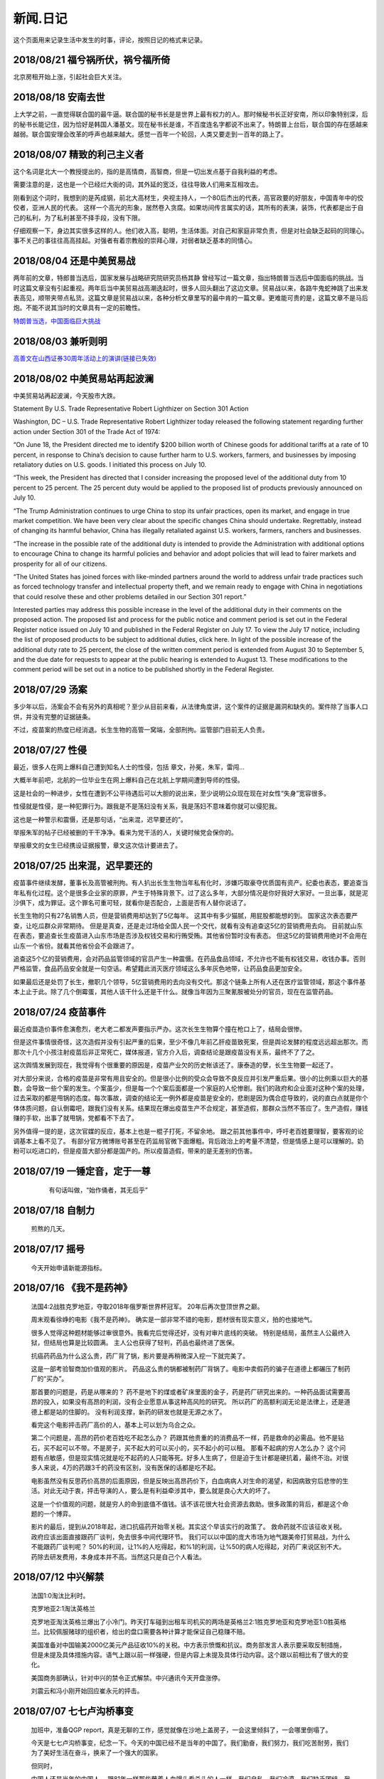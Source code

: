新闻.日记
=============

这个页面用来记录生活中发生的时事，评论，按照日记的格式来记录。



2018/08/21 **福兮祸所伏，祸兮福所倚**
------------------------------------------

北京房租开始上涨，引起社会巨大关注。

2018/08/18 **安南去世**
--------------------------

上大学之前，一直觉得联合国的最牛逼。联合国的秘书长是是世界上最有权力的人。那时候秘书长正好安南，所以印象特别深，后的秘书长能记住，因为恰好是韩国人潘基文。现在秘书长是谁，不百度连名字都说不出来了。特朗普上台后，联合国的存在感越来越弱。联合国安理会改革的呼声也越来越大。感觉一百年一个轮回，人类又要走到一百年的路上了。

2018/08/07 **精致的利己主义者**
-------------------------------

这个名词是北大一个教授提出的，指的是高情商，高智商，但是一切出发点基于自我利益的考虑。

需要注意的是，这也是一个已经烂大街的词，其外延的宽泛，往往导致人们用来互相攻击。

刚看到这个词时，我想到的是芮成钢，前北大高材生，央视主持人，一个80后杰出的代表，高官政要的好朋友，中国青年中的佼佼者，亚洲人民的代表。 这样一个高光的形象，居然卷入贪腐。如果坊间传言属实的话，其所有的表演，装饰，代表都是出于自己的私利，为了私利甚至不择手段，没有下限。

仔细观察一下，身边其实很多这样的人。他们收入高，聪明，生活体面。对自己和家庭非常负责，但是对社会缺乏起码的同理心。事不关己的事往往高高挂起。对强者有着宗教般的崇拜心理，对弱者缺乏基本的同情心。

2018/08/04 **还是中美贸易战**
-----------------------------------

两年前的文章，特郎普当选后，国家发展与战略研究院研究员杨其静 曾经写过一篇文章，指出特朗普当选后中国面临的挑战。当时这篇文章没有引起重视。两年后当中美贸易战高潮迭起时，很多人回头翻出了这边文章。贸易战以来，各路牛鬼蛇神跳了出来发表高见，顺带夹带点私货。这篇文章是贸易战以来，各种分析文章里写的最中肯的一篇文章。更难能可贵的是，这篇文章不是马后炮。不能不说其当时的文章具有一定的前瞻性。

`特朗普当选，中国面临巨大挑战 <https://mp.weixin.qq.com/s/OIMjbEqqERai4nm5APqeTw>`_

2018/08/03 **兼听则明**
-----------------------------------

`高善文在山西证券30周年活动上的演讲(链接已失效) <https://xueqiu.com/2549454474/111366318>`_


2018/08/02 **中美贸易站再起波澜**
----------------------------------

中美贸易站再起波澜，今天股市大跌。

Statement By U.S. Trade Representative Robert Lighthizer on Section 301 Action

Washington, DC – U.S. Trade Representative Robert Lighthizer today released the following statement regarding further action under Section 301 of the Trade Act of 1974:

“On June 18, the President directed me to identify $200 billion worth of Chinese goods for additional tariffs at a rate of 10 percent, in response to China’s decision to cause further harm to U.S. workers, farmers, and businesses by imposing retaliatory duties on U.S. goods. I initiated this process on July 10.

“This week, the President has directed that I consider increasing the proposed level of the additional duty from 10 percent to 25 percent. The 25 percent duty would be applied to the proposed list of products previously announced on July 10.

“The Trump Administration continues to urge China to stop its unfair practices, open its market, and engage in true market competition. We have been very clear about the specific changes China should undertake. Regrettably, instead of changing its harmful behavior, China has illegally retaliated against U.S. workers, farmers, ranchers and businesses.

“The increase in the possible rate of the additional duty is intended to provide the Administration with additional options to encourage China to change its harmful policies and behavior and adopt policies that will lead to fairer markets and prosperity for all of our citizens.

“The United States has joined forces with like-minded partners around the world to address unfair trade practices such as forced technology transfer and intellectual property theft, and we remain ready to engage with China in negotiations that could resolve these and other problems detailed in our Section 301 report.”

Interested parties may address this possible increase in the level of the additional duty in their comments on the proposed action. The proposed list and process for the public notice and comment period is set out in the Federal Register notice issued on July 10 and published in the Federal Register on July 17. To view the July 17 notice, including the list of proposed products to be subject to additional duties, click here. In light of the possible increase of the additional duty rate to 25 percent, the close of the written comment period is extended from August 30 to September 5, and the due date for requests to appear at the public hearing is extended to August 13. These modifications to the comment period will be set out in a notice to be published shortly in the Federal Register.

2018/07/29 **汤案**
-----------------------

多少年以后，汤案会不会有另外的真相呢？至少从目前来看，从法律角度讲，这个案件的证据是漏洞和缺失的。案件除了当事人口供，并没有完整的证据链条。

不过，疫苗案的热度已经消退。长生生物的高管一窝端，全部刑拘。监管部门目前无人负责。

2018/07/27 **性侵**
-------------------

最近，很多人在网上爆料自己遭到知名人士的性侵，包括 章文，孙冕，朱军，雷闯...

大概半年前吧，北航的一位毕业生在网上爆料自己在北航上学期间遭到导师的性侵。

这是社会的一种进步，女性在遭到不公平待遇后可以大胆的说出来，至少说明公众现在现在对女性“失身”宽容很多。

性侵就是性侵，是一种犯罪行为。跟我是不是荡妇没有关系，我是荡妇不意味着你就可以侵犯我。

这也是一种警示和震慑，还是那句话，“出来混，迟早要还的”。

举报朱军的帖子已经被删的干干净净。看来为党干活的人，关键时候党会保你的。

举报章文的女生已经携设证据报警，章文这次估计要进去了。

2018/07/25 **出来混，迟早要还的**
------------------------------------

.. image:: ../_static/2018_07_25guang_tian_hua_ri.png

疫苗事件继续发酵，董事长及高管被刑拘。有人扒出长生生物当年私有化时，涉嫌巧取豪夺优质国有资产。纪委也表态，要追查当年私有化过程。这个是很多企业家的原罪，产生于特殊背景下。过了这么多年，大部分情况是你好我好大家好。一旦出事，就是泥沙俱下，成为罪证。这个罪名可重可轻，就看你是否配合，上面是否有人替你说话了。

长生生物的只有27名销售人员，但是营销费用却达到了5亿每年。 这其中有多少猫腻，用屁股都能想的到。 
国家这次表态要严查，让吃瓜群众非常期待。 但是是真查，还是走过场给全国人民一个交代，就看有没有追查这5亿的营销费用去向。 目前就山东在表态，要追查长生疫苗进入山东市场是否涉及权钱交易和行贿受贿。其他省份暂时没有表态。 但这5亿的营销费用绝对不会用在山东一个省份。就看其他省份会不会跟进了。

追查这5个亿的营销费用，会对药品监管领域的官员产生一种震慑。在药品食品领域，不允许也不能有权钱交易，收钱办事。否则严格监管，食品药品安全就是一句空话。希望籍此消灭医疗领域这么多年灰色地带，让药品食品更加安全。

如果最后还是处罚了长生，撤职几个领导，5亿营销费用的去向没有交代。那这个链条上所有人还在医疗监管领域，那这个事件基本上止于此。除了几个倒霉蛋，其他人该干什么还是干什么。就像当年因为三聚氰胺被处分的官员，现在在监管药品。



.. _yimiaoshijian:

2018/07/24 **疫苗事件**
---------------------------

最近疫苗造价事件愈演愈烈，老大老二都发声要指示严办。这次长生生物算个撞在枪口上了，结局会很惨。

但是这件事情很奇怪，这次造假并没有引起严重的后果，至少不像几年前乙肝疫苗致死案，但是舆论发酵的程度远远超出那次。而那次十几个小孩注射疫苗后非正常死亡，媒体报道，官方介入后，调查结论是跟疫苗没有关系，最终不了了之。

这次舆情发展到现在，我觉得有个很重要的原因是，疫苗产业欠的历史帐该还了。康泰造的孽，长生生物要一起还了。

对大部分来说，合格的疫苗是非常有用且安全的。但是很小比例的受众会导致不良反应并引发严重后果。很小的比例乘以巨大的基数，会导致一些个案的发生。个案虽少，但是每一个个案后面都是一个家庭的人伦惨剧。我们的政府和企业面对这种个案的处理，过去采取的都是甩锅的态度。每次事故，调查的结论无一例外都是疫苗是安全的，悲剧是因为偶合症导致的，说的直白点就是你个体体质问题，自认倒霉吧，跟我们没有关系。结果现在爆出疫苗生产不合规定，甚至造假，那群众当然不答应了。生产造假，赚钱赚的手软，出事了就甩锅，党都看不下去了。

另外值得一提的是，这次官媒的反应，基本上也是一棍子打死，不留余地。 跟之前其他事件中，呼吁老百姓要理智，要客观的论调基本上看不见了。
有部分官方微博账号甚至在药监局官微下面爆粗。背后政治上的考量不清楚，但是情感上是可以理解的。奶粉可以吃进口的，但是疫苗大部分都是国产的。所以疫苗造假，带来的是无差别的伤害。


2018/07/19 **一锤定音，定于一尊**
-----------------------------------

	有句话叫做，“始作俑者，其无后乎”

    .. image:: ../_static/2018_07_19_yituidingyin.png


2018/07/18  **自制力**
------------------------
    
    煎熬的几天。


2018/07/17 **摇号**
-------------------

    今天开始申请新能源指标。


2018/07/16 **《我不是药神》**
------------------------------

	法国4:2战胜克罗地亚，夺取2018年俄罗斯世界杯冠军。 20年后再次登顶世界之巅。

	周末观看徐峥的电影《我不是药神》。 确实是一部非常不错的电影，题材很有现实意义，拍的也接地气。 

	很多人觉得这种题材能够过审很意外。我看完后觉得还好，没有对审片底线的突破。 特别是结局，虽然主人公最终入狱，但结局也算是比较圆满。 主人公也获得了轻判，药品也最终进了医保。 

	抗癌药药品为什么这么贵，药厂背了锅，影片要是再稍微深入挖一下就完美了。

	这是一部考验智商加价值观的影片。 药品这么贵的锅都被制药厂背锅了。电影中卖假药的骗子在道德上都碾压了制药厂的“买办”。

	那首要的问题是，药是从哪来的？ 药不是地下的煤或者矿床里面的金子，药是药厂研究出来的。一种药品面试需要高昂的投入，如果没有高昂的利润，没有企业愿意从事这种高风险的研究。 所以药厂的高额利润无论是法律上，还是道德上都是站的住脚的。 没有利润支撑，新药的研发也就是无源之水了。

	看完这个电影抨击药厂高价的人，基本上可以划为乌合之众。

	第二个问题是，高昂的药价老百姓吃不起怎么办？ 药跟其他贵重的的消费品不一样，药是救命的必需品。他不是钻石，买不起可以不带。不是房子，买不起大的可以买小的，买不起小的可以租。 那看不起病的穷人怎么办？ 这个问题有点敏感，但是现实情况就是吃不起药的人只能等死。好多人生病了，但是迫于生计都是硬抗着，最终不治。对很多人来说，4万的药跟3千的药没有区别，没有医保的话都是吃不起。

	电影虽然没有反思药价高昂的后面原因，但是反映出高昂药价下，白血病病人对生命的渴望，和因病致穷后悲惨的生活。对此无动于衷，抨击导演的人，要么是有利益牵涉其中，要么就是良心大大的坏了。

	这是一个价值观的问题，就是穷人的命到底值不值钱。该不该花很大社会资源去救助。很多政策的背后，都是这个命题的一个博弈。

	影片的最后，提到从2018年起，进口抗癌药开始零关税。其实这个早该实行的政策了。 救命药就不应该征收关税。 政府应该出面直接跟药厂谈判，免去很多中间代理环节。 我们可以以中国的庞大市场为地气跟美帝打贸易战，为什么不能跟药厂谈判呢？ 50%的利润，让1%的人吃得起，和%1的利润，让%50的病人吃得起，对药厂来说区别不大。 药除去研发费用，本身成本并不高。当然这只是自己个人看法。



2018/07/12 **中兴解禁**
-----------------------
	
	法国1:0淘汰比利时。

	克罗地亚2:1淘汰英格兰

	克罗地亚淘汰英格兰爆出了小冷门。昨天打车碰到出租车司机买的两场是英格兰2:1胜克罗地亚和克罗地亚1:0胜英格兰。比较佩服赌球的组织者，给出的盘口需要各种计算才能保证自己稳赚不赔。

	美国准备对中国输美2000亿美元产品征收10%的关税。中方表示愤慨和抗议。商务部发言人表示要采取反制措施，但是未提及具体措施内容。语气上跟以前一样强硬，但是内容上未提及具体行动内容。这个跟以前相比有了很大的变化。

	美国商务部确认，针对中兴的禁令正式解禁。中兴通讯今天开盘涨停。

	刘震云和冯小刚开始回应崔永元的抨击。


2018/07/07 **七七卢沟桥事变**
-----------------------------

	加班中，准备QGP report，真是无聊的工作，感觉就像在沙地上盖房子，一会这里倾斜了，一会哪里倒塌了。

	今天是七七卢沟桥事变，纪念一下。今天的中国已经不是当年的中国了。我们勤奋，我们努力，我们吃苦耐劳，我们为了美好生活在奋斗，换来了一个强大的国家。

	但同时，

	中国人还是当年的中国人。 跟81年一样那些蘸着人血馒头看杀头的人一样，我们自私，我们冷漠，我们缺乏团结。我们各扫门前雪，只要不涉及自己利益，我们可以占据道德制高点肆意指责他人。一旦涉及自己的利益，我们又会肆意践踏道德的底线。

2017/07/06 **关税生效**
-----------------------

	中美双方贸易战正式开始，双方针对对方的关税措施自北京时间中午十二点开始生效。

	股市再创新低，盘中跌破2700点。 持仓浮盈已经消耗殆尽，开始进入亏损。 投资中还是不知道止盈止损的时机，或许也不应该知道。 操作策略还是持仓继续观望，要忍受一定程度的亏损。

	比利时2:1淘汰巴西，其实不算冷门。我不是真球迷，我感觉今年比利时会夺冠。


2018/07/03 **纳吉布被捕**
-------------------------

	比利时3：2逆转淘汰日本。双方实力确实有差距，但是日本人也是吓比利时人一身冷汗。

	巴西2：0淘汰墨西哥，进入8强。

	印尼总理纳吉布刚下台就被逮捕，在办公室搜出大量现金及礼物。

2018/07/02 **西班牙出局**
-------------------------

	俄罗斯世界杯，东道主俄罗斯点球大战淘汰西班牙。目前的传统强国还剩巴西，法国和英格兰。


2018/07/01 **阿根廷出局**
-------------------------

	法国4:3淘汰阿根廷，晋级8强。法国队19岁新星姆巴佩，两进球，一次造点，吸引了世界的目光。梅西再次折戟世界杯。

	葡萄牙1:2不敌乌拉圭，姆巴佩队友卡瓦独中两元。C罗和梅西双子星提前告别世界杯。

	`31岁的梅西就站在那里，看着姆巴佩像一匹脱缰的野马，眼里满是自己19岁的样子。梅西的世界杯结束了，同时也告诉我们，没有人能永远保持年轻。如果有谁能够的话\...`
	
	`只有党，建党97年来，风雨兼程，历经坎坷沧桑，穿越雪与火的历史烟云，饱受风雨洗礼，方成今日辉煌。`

	-- 来自雪球

2018/06/29 **再次发生袭击学生事件**
-----------------------------------

	RUSSIA世界杯日本0:1不敌波兰队，在跟塞维利亚同积4分，相同的胜负关系，相同净胜球，相同进球数的前提下，因为黄牌数少而晋级16强。

	上海发生袭击小学生事件，一男子持刀刺伤三名小孩，一名家长，其中两小孩送医不治。 当了家长后每次看到这种新闻都特别难受。 两个鲜活的生命，两个家庭的心头肉

	我想说，对社会不满，为什么不去帮帮中纪委反贪呢。

2018/06/28 **卫冕冠军出局**
---------------------------

	韩国2:0淘汰卫冕冠军德国队。

	韩国人可以吹一辈子牛逼，我们曾经淘汰过卫冕冠军。

	德国人打假球的嫌疑很大。

2018/06/26 **阿根廷奇迹般小组出线**
-----------------------------------

	阿根廷奇迹般出线。梅西终于进球。

	媒体就是这样，当你不进球时，各种质疑谩骂就会出来。当你打入关键进球，又把你捧上天了。
	
	这背后的逻辑是，捧你的你人和黑你的人不是一拨人。你表现差时，黑你的人跳了出来。你表现棒时，捧你的跳了出来。然后两拨人互相撕逼。

2018/06/25 **运气**
-------------------

	找工作这件事情得看一点运气，特别是应聘大企业，机缘很重要。 这次招聘，5个名额已经给出4个offer，在招最后一个人的时候，发现来面试的人一个比一个优秀，都要强与前面给出offer的几个。但是没办法，只能在里面选一个人，淘汰其他的人。

2018/06/24 **中美贸易摩擦**
---------------------------

* 中美贸易摩擦

	早上看到一个中美智库的交流资料，双方交换了一下对目前中美貌似摩擦的一些看法，其中有一些很有意思的观点记录如下。

	`中美都是当前贸易体制的受益者`，对此中美双方都是认同的。

	中方： `如果美国放开对中国高科技出口的限制，贸易逆差会减少很多`，对此美方专家不认同。他认为美国不可能放松对中国高科技的管制。这个是美国共和民主两党唯一达成一致，没有异议的一件事情。

	美方： `中国对美国贸易的依赖程度，大于美国对中国的依赖程度`。依据是中国出口到美国的商品，多于美国出口到中国的商品。中方反驳，美国所有的贸易伙伴里面，对中国依赖程度最高。 意思是，虽然我们买的东西没有你们买的多，但是在你所有贸易伙伴里面，我们买的是最多的。

	中方， `美元是世界货币，美国在限制出口的情况下大力输出美元，没有国家对美国做到贸易顺差`。这个我个人十分赞同，但美国专家辩解，逆差只是当前贸易战争的一个工具和借口。特朗普政府的真正关注点不在逆差上面。

	`中国需要反思的是，为什么美国及其他西方国家在经济上会改变对中国的态度，到底是中国的那些改变导致了外界的态度的改变，西方世界意识到，中国不会再按照他们希望的方向进行改变，所有的期待也到此为止`，

	虽然美国专家说的很委婉，但是意思很明确，当前的贸易战争是因为中国在某些行为上的改变。不是特朗普个人或者这届政府的产物。虽然在美国国内有不同的声音，但是对华采取强硬措施这件事情是有共识的。

	中国专家在也承认这点，表示`如果希拉里当选总统，可能会在TPP及其他框架对中国采取防范措施，形式不同，但本质都是一样的`。中国专家委婉的表示`中国的表现不是十全十美，在一些事情上还有提高的空间`

	美国专家提到的**中国的改变**具体指的是什么呢？这个在交流会上没有细说，或许说了但是没有体现在交流资料里面。

	中方：特朗普在推特上称敏感词为朋友，但是干的却是伤害朋友的事情。
	美方：他们普遍认为`特朗普`和敏感词的私人关系不错，但是这是两国之间的分歧，系两国核心利益之所在。所以私人关系在其中的影响没有中方认为的那么大。虽然中兴问题的解决是在这种私人关系推动之下，但是这也是贸易战的一部分。

	美国人明确承认，中兴是贸易战的一部分，是美国谈判的筹码和工具。 在国与国之间的过招中，任何大的企业，旷论个人，都有可能被牺牲掉。企业家能做的，就是尽力不要成为被牺牲的那个。 从这个角度来说，中兴在一定程度上成功的，出事后老大亲自出面给特朗普打电话，换回来一线生机。 要是换做别的企业，值不值得老大出面就不一定了。

2018/06/21 **折戟阿里电面**
---------------------------

* **四年一届的世界杯正在进行小组赛**

* **中国足协官员在莫斯科提出，中国足球要出现在2022年世界杯，称这不是一个不可能完成的任务**

	不熟悉的面庞，熟悉的节奏，熟悉的配方

* **正式收到阿里的拒信，加油，为下次面试准备**

2018/06/20 **税收大幅增长**
---------------------------

* **ACP沟通，涨幅8%**

	预期之中，不失落也没有惊喜。好好提升自己，准备换工作。

* **日本料理餐厅聚餐，送离职同事**

	ZXY离开公司，进入一创业公司带团队。 做卫星通信地面接收站，现在也是一个风口行业。

* **我国今年1至5月财政收入和税收收入都保持了较高增幅，实现两位数增长，一般公共预算收入同比增加12.2%，达86650亿。 税收收入同比增长15.8%，达到76810亿。**

	很意外的数据，今年以后一直在各行各业都在叫苦，在去杠杆，去产能，供给侧改革的大背景下日子都过的很艰难。但是国家税收增速保持高速增长，说明经济没有想象中那么差。那么为什么股市跌成这个怂样呢。



2018/06/19 **千股跌停**
-----------------------

* **受周末美国增加关税，及我国政府同等数量，同等质量报复措施影响，今天上证指数大跌4%，收2907点，再次上演千股跌停的想象。** 

	整个市场出现恐慌，大肆抛售股票。不明白为什么市场反应如此强烈。个人认为美国加税并不是突然的举措，不是黑天鹅，而是有一定预期的，市场对此应该有所准备。上周五我判断加税是大概率事件，我国的针对性措施也是提前警告过的。

	在熊市的环境下，如果有合理的利润就应该落袋为安。模拟仓位从盈余到浮亏，是个教训。

* **个人所得税修改法案提交立法机构讨论，起征点提高到5000，并加入子女教育，房贷等扣除项。**

	起征点的提高远低于预期，很多人表示失望。目前唯一的看点就是专项扣除了，这是个系统的工程，看最终的执行和力度。

* **朝鲜领导人金正恩年内第三次访华**

* **中美贸易战持续升温**

* **美国参议院投票维持特朗普政府对中兴的禁令**

	奇怪的国家，总统说的不算。放我们国家，这怎么可以，老大面子往哪搁？


2018/06/15 **进京证**
---------------------

* **北京出台措施，限制外地机动车办理进京证次数。**

	这个是预料之中的政策，政策的出台也比较温和。但是很多新闻媒体异口同声的以 **公平** 和 **公正** 来解释政策出台的合理性，就是典型的屁股决定脑袋，选择性的摘取论据。 车现在对每个家庭算是刚需了，常年驻留北京的外地车大都是北京本地人摇不上号，转而求其次，上外地牌。而且外地牌在北京行驶也有诸多限制。记者觉得上外地牌规避摇号政策对参加摇号的人不公平，却选择性的忽略摇号政策本身的不公平性。这么多外地车，是摇号政策的结果，而不是原因。


2016年 **学车总结**
-------------------

	之前别的地方写的，想挪到这里来，流水文觉得放blog下面不合适，暂时放这吧

	因为离长建驾校近，就在长建报名了。报名之前也听说了一些长建的教练的传闻，很多自己后来也亲身经历了， 比预想还差，但也不是特别意外。

	据说说找教练报名，教练会有提成，教您的时候态度会好一些。我不认识里面的教练的，就去酒仙桥的报名点报的名。本来想刷卡，被告知刷卡需要40块钱刷卡费，信用卡更贵，于是楼下跨行取了5000，再回去报名。报名地方的人态度说不上热情，但是还好。报完名直接去长建体检。长建体检的地方四点前关门，我急急忙忙骑车过去，整好赶上。体检特别简单，交钱，验视力，查色盲。完事走人。之后就开始了奇葩的长建学车经历。

	报名审核完，去领身份证，领科目一和科目四的教材。之后让等电话通知科目一上课的时间。

	科目一，星期五，星期六和星期天三个上午。科一是个女老师，年龄有四十多吧，课还讲的可以，至少我听着没打瞌睡。认认真真听完了。在教课中，老师穿插着讲了一些自己做人的道理，什么小事做不好，大事怎么能做好，顿时觉得老师形象好高大，但她紧接着来了句，你要做不好，别怪我缺德。还讲了讲穷人的孩子早当家，自己日省三身，做了亏心事睡不着觉；做人要有礼貌等等，然后夸了一个第一天双手交听课证的小姑娘。都有那么一些道理，但是大部分成年人包括我在内，都已经到了“道理都懂，但就是做不到”的年龄了。而且大家都是成年人，是花了钱来这儿是学习交通法律的，不是来受业解惑的，我不认为有必要双手递东西。

	第二天听课的时候我迟到了八分钟，点名的时候我没来（第一天和最后一天迟到都没问题，不点名）。来了之后也不知道她点名就没去找她，导致我后来第一次课一考试没考成。第三天下课前，老师会说科目一的考试时间和注意事项，同时会点名，告诉那些人能考，那些人缺课不能考。念到我名字的时候，我答到后直接过了，没说我不能考。过了一个礼拜，我去考科目一。我是120号最后一个，考试好不容易排到我了，我进场后考官发现没我的名字。去大厅一问，说我科目一的第二天缺课！我当时急了。说你们不是有摄像头嘛，你看看我有没有缺课。大厅的老师也看出来我不是真的缺课，就没看监控，也没让我找老师去澄清，直接安排我下周重新考。我跟老师不认识，课堂也没起过冲突。应该不是故意整我。正好因了老师那句，你自己做不好，别怪我缺德。晚去八分钟，浪费我一下午。

	科目一我听了科目一老师的推荐，买了小卖部的光盘。回去做了两次。考试考了97分， 有三道题错了，也不知道错那了，没管直接交卷。我那一拨第一个交卷，好像不到十分钟。完事直接走人约科目二模拟。

	科目二模拟训练，模拟器各种烂，缺胳膊少腿，我那台档把都坏了。模拟室的老师也挺逗，经常“你们他妈的什么素质啊，听不到我说什么啊”。脏字不离口，却抱怨别人没素质。我们那拨上模拟器的学员，有很多学生，至少外面上感觉修养都还可以，没有粗人，比那帮教练气质好多了。只是好奇多动一下，就变成没素质的人了。模拟完选教练，我不认识教练，直接听从分配。跟另外四个女生一起分到了二队的某个师傅。

	跟科目二教练见面的时候，正好碰到他给以前的学员签字，是个美女。低胸T恤加短裙。一弯腰我都不敢直视。跟她聊了两句，问教练脾气咋样。她很认真的说了句“挺好的呀”。

	科二的教练属于那种学员不能自己约课，只能听他安排的所谓老资格教练。有了之前的教训，我一般听从他的安排，让我约什么时候我就约什么时候。我估计我一拒绝，他会把我往后排，不知猴年马月才能学完。他我约一个礼拜后的课，我在预约机上一看他前面大部分时间都可以约，就给他打电话，他说那都是给别的学员留的。让我听从他的安排。听了他安排约的科，结果丫爽约了没来。我只能刷空卡。本着跟他搞好关系的想法，没有抱怨。第二次课开始练车，什么都没说，也没教，教练胆子也够大，直接让我上车出训练场在驾校里面逛圈。我那个紧张啊。练车的时候，一个动作不到位，就开始骂人。“麻痹”， “傻逼”，各种逼就出来了。我长这么大还真没被这么骂过，有时真有冲他嘴巴一拳头的冲动， 你刚生下来就会开车？ 当时那个难受啊，学个车，至于被骂成孙子么？这才第一次上课。临下课的时候，在车上给下一个学员打电话，让他带盒烟过来。这不是说给我听的么，我懂。之前就听说要给教练送东西，所以预料之中。即使不暗示，我也会送的。只要你好好教，不差那条烟。但你能不能别麻痹麻痹的骂人了。

	第二次练车，烟带过去了。开始学倒车。态度稍微好了一些，耐心了一下。但是偶尔还是会骂两句“你麻痹的”。但是骂完又很和蔼的跟你聊天，谈论时事，双重人格啊。我表面上和颜悦色，心理想，你丫算个屁， 对事情的认识还停留非黑即白的水平上。人的尊重是相互的，你不尊重人，就别怪别人不尊重你。有次挂档，我动作不对，他来了句“谁他妈教你这么挂档的‘？ 
	说完可能觉得不太对，又来了句”怎么挂档我怎么给你说的’？我说“你没说过”， 丫不吱声了。又云“这车档难挂，驾校的车，大家都不爱惜，这车才五年就变成这个样子了”。我心想，这车是你的教练车，你不爱惜谁爱惜？

	第三次，第四次又是空刷。

	第五次是别的师傅替班，很年轻但是态度很和蔼，看见我练了这么多的学时，还在练倒库。就说你学的太慢了，别的学员这个时候早学完了。我没跟他解释，心想，这是我第二次上车，我之前空刷了12个学时。他给我讲了讲的倒库的技巧，将的很仔细。我感觉自己稍微有点感觉了，开始把把必进了。中间他看我打方向盘的手法不对，反问我一句，“你们教练没教你怎么打方向盘啊”？  我说你说对了，还真的没教。他又给我说了打方向盘要十字交叉手，不能掏方向盘。感觉这个教练比较年轻，刚来，还没有近墨者黑。之前听说长建驾校的有些教练家里拆迁还有钱，这哥们就是。拿着拆迁款在三里屯买了一套房子，天天看看老外把妹，抱怨说好菜都被老外拱了。自己在三里屯呆久了，觉得女人也就那回事，一般女的都入不了法眼。我只能呵呵，你这是打光棍的节奏啊。虽然你有钱，很多村妹往上贴。但是北京的有钱人，老外也多啊，竞争还是比较激烈的，人还是要有点自知之明，不是有钱什么都可以。

	这里要提一下训练场里打扫卫生的老头，估计是看教练训学员看的多了，也拽了起来。有次练车下雨了，地上的白线不是很清楚，我捡了一根树枝放上面，作为标记。结果丫给我扫走了。我下车又捡了回来，他凶巴巴的说，你干什么啊。我说线看不清，放个树枝做标记。丫才不吱声了。不是我玻璃心，真是的觉的里面的人怨气非常大，逮着谁都没两句好话，没法平常的交流。

	科目二和科目三一共50个学时，我用了大概36个学时的时候，好像就可以约科目二考试。有次上课，练了两圈倒车后，教练带我去看了看考试场，然后在那看了别人练考试车。跟平常训练没什么区别。心理有了一些底。教练让我买了一圈考试车，同时让我给带车的师傅买两瓶红牛。我就买了，结果上考试车时，掏的慢了一点，被考试车的师傅又训了一顿，“你磨蹭什么呢？赶紧开车，真鸡巴慢”。我一听这话，直接不掏了。开始起步倒库。一路上跟丫一句话没说，一次考过。考前一个下午，科目二的教练又让我空刷两个学时，然后继续买考试车练习。我们分的是桑塔纳，桑塔纳的考试车只有两个9号和10号。上次练的是10号，这次还是分到10好车，却发现车的后视镜角度跟第一次练习的不一样，这次视野更窄了。平常倒车进去后，两边镜子里能看到车跟库线之间的距离至少有两个巴掌这么宽。这次进去后一边已经看不到库线了，另一边只剩一个巴掌宽。练了一次，再次出库，进库时压线，提示考试失败。之后是坡起，侧方，曲线和直角。都很顺利。第一次练习考试 车一把成功，我信心增加不少。第二次却失败，心理非常紧张，明天马上要考了，赶紧再买了一圈。

	期间有个小姑娘，人长的挺可爱，一下买了两圈，想9号车和10号车都练一下。练完10号车就下车了，不知道怎么得罪旁边指挥的师傅。想练9号车的时候就是不给练，说换车需要重新排队。中间小姑娘一直尝试上9号车练完早点走，每次都被轰下来。教练就是不给练。有的学员都看不下去了，想让小姑娘先练，教练说，你想让的话就排她后面，让你后面的人上。“换车必须重新排号”。之间有别的几个换车的浑水摸鱼练完走了，就剩小姑娘，我还有另外一个老头。老头和我都是练习失败后重新买的号，排最后面。小姑娘特别郁闷，我看都快哭出来了。我最后一个，上的9号车，师傅换了，我把之前准备给10号车的红牛，给9号车师傅，师傅挺和气。练习到库还是失败，别的项目都没什么问题，最后会起点的时候，已经没有排队了，因为红牛的缘故，师傅又让我练了一把倒库，这次成功了。祈祷第二天考试顺利。


	第二天早上科目二考试，八点去刷卡，去待考室等待。也是一个中年妇女负责查身份证，说考试注意事项。又重提大家要有素质，不要喧哗，不要玩手机。不知道那个哥们在外面抽烟，烟头没灭，点燃了垃圾桶里面的纸。她居然闻到了，又来训了一顿。再次强调大家注意素质，素质! 有个学员给她递身份证时，她没接住掉地上了。她说了句“你不能双手给我啊，你这样没礼貌，将来考官怎么让你过啊”。我还是那句话，人应该相互尊重，鉴于在长建的所见所闻，别说不会给你双手递身份证，我话都懒的跟你说。
	我考试安排到倒数第二个，9号车。在待考室排队的时候，我前面是个女的学员，结果有个男的插进去了，车也变成10号了。也真是奇葩了，什么时候都有人插队，有人帮忙插队。


	考试最担心的倒库一把成功，心里那个开心，从从库里出来后，有些放松了，坐直角时车速没控制好，速度太快，一晃方向盘打早了。只听见广播中说，10号车考试失败。第一次居然挂在之前一直都没有问题的直角上了。第二次考试开始，倒库就有些紧张了。最后一次机会啊。不算也算是上天垂怜，没出问题。一路很顺利的来到直角，这次光顾着控制车速了，方向盘没回正。进直角的时候斜着进去的。只听见旁边有人喊，回方向盘，照做。左打死，照做。然后眼睛都没敢从后视镜看后轮。出来后听到广播说9号车考试通过。year！

	等待过程中，碰到前面那个女学员，两次考试都失败。最后一次挂坡起了。她郁闷的对我说，别听旁边指导的人说，要按照自己的想法做。其实这个要区别对待，我就是第二次考试的时候，如果不是旁边的人提醒我打方向盘，极有可能又挂直角了。我考完买了瓶红牛，想来谢一下旁边指导的哪位师傅，当时太紧张，没看清长相，后来再去的时候，那个位置已经没有人了。

	科目二考完又去找了科目二的教练。我后来才知道，我们课目二的教练压根不能带科三，他那破车不让上路。但当时不懂，后来知道了，也不想换新教练了。给这个教练即买水又送烟的，刚伺候好，，再换一个又要从头再来。科目二的课时已经完了，科目三他没法带。他就给我开了一个小条，去总教室签字约课。我也不知道约的科三还是科二，总之照做了。约了八个学时，又是空刷。之后又让我约了两个学时，也是空刷。至此，上车的所有课时都已经用完，我课三还一次没练过。后来课二教练打电话让我过去一次，用他那破桑塔纳带我在驾校内跑了几圈，练习加减档。然后让回去等他电话。等了有一个礼拜，让我过去，说是找个一个哥们带我上路练习，让我带二百块钱。。。。我心里问候丫祖宗八百遍，科三的课时都空刷了，然后让我出钱找人陪练。我真TM郁闷。我当时考虑不练了，找个车自己练。后来想想算了，一般很少人愿意把车借给别人，更别说借给一个没驾照的人。倒是有个哥们愿意租车给我练，但是租车加油钱算下来也好几百块钱了。就问老婆要了二百，第二天屁颠屁颠的去了，感觉自己真他妈的贱。

	钱给他那哥们后，他说了句“谢谢”。这是我进长建驾校学车这么长时间，第一次听到有人说谢谢。给科目二教练送烟时，一句话客气话都没有。这哥们脾气还算行，好几次操作失误，都心平气和的提醒，换科二教练早骂开了。练习了四圈就回家准备考试了。按照他的说法，我这样的科三一点问题都没有。

	必须说一下科目三的考试。因为科目三没怎么练习，我就在网上找了很多视频，后来证明根本用不到。长建科三考试就是出门右拐过一红绿灯，然后下一个红绿灯掉头，然后开回驾校里面。两个人一个车，每人开一半。比想象中的简单太多。我跟一个女生分到一起，她开前半段，我开后半段。那个女生考前很镇定，对我说，只要不紧张就能过，一点事都没有。考试起步后，她一直不踩油门，已经三档了，速度还是一档的感觉，车声音都不对了，感觉快熄火了。考官急了，问你会加油吗？她没听到似的，继续不给油。考官着急的说，油门油门，这大姐才踩了一脚，速度稍微快了点。第二个十字路口掉头，靠边停车，换我开车，绕车一周，上车先考灯光，考官说的特别快，其实我好几个动作没做对，但他压根没看，一直低着头签字。完了起步，直行。我看最左边车道空着，想并线过去，刚打灯就被说了一顿，知道什么是直行么？并什么线，重新把灯关了，跟在别的车后面等绿灯。之前那个女学员开城那样都过了，我也就没那么紧张了，过了红绿灯加速的时候，想加四档，结果换成二档了，只听见车有啪啪的声音，感觉减速换回来。考官凶巴巴的问我，你刚才干嘛呢？我说我想换四档，那你换几档了，我说换成两档了。然后来了句，你会换档么，我没吱声。然后又开始说，真服了你们俩了，一个不加油，一个乱并线。说实话我那个并不是乱并线，最里面车道也是直行车道，而且没车。我并线是打灯看镜了，只是没让我并而已。回驾校，靠边停车签字，90分。考官脾气跟长相很相符，都比较凶。不过也没为难我们俩，都给过了。有个考官长的很斯文，带着眼镜，不知道怎么回事，把一个刚上车的学员赶了下来，那个学员操着京腔一直骂了有半个小时，一直到我上车为止还在问候着考官的爸妈。考官也不容易啊。

	这里我要给课三开考之前讲考试规则的那个老头点个赞。他是我郁闷学车经历过程中绝对的一个亮点。老头很幽默，很和气。把枯燥的考试注意事项愣是讲成了一个个段子，常常逗的大家开怀大笑。同时也能理解学员们的苦衷，能换位思考问题，引导大家理解考试规则。给人感觉很亲切。人以群居，老头身边的工作人员也不错，看天气太热，让大家到树地下休息，说话也都和和气气的，面带笑容。回忆科目二考试的时候，考前组织的大妈高高在上的训话，真是想说，人跟人差别真的很大。

	科目三就过了，完了约科目四考试，约到十一放假前最后一个工作日了。上午考完科目四，下午就能拿到驾照。科目四是机考，对我来说，应该没有问题。等着拿驾照就是了。

	总的来说，如果不是距离特别近，不推荐长建。里面的人工资都比较低，怨气特别大，不满情绪会冲学员发泄。跟一个老学员聊天，他说里面的教练一个月到手就三千多，工作人员更少。 教练素质都比较低，长建里面的工作人员包括法培老师，科三考前组织的工作人员自己都承认这一点。而且最后总的花费下来，不比东方时尚便宜。 报名费便宜一些，但是还要交200多的考试费，两百三的一条烟，科目二考试车花了一百五，科目三给教练200. 算上每次买红牛的钱，额外花了近九百块钱。但是凭我的观察，我人为下面几类人还是可以报长建的。

	北京土著：在长建里面打交道的大部分时候都是教练，教练大部分是附近的北京土著农民。你如果也是北京土著的话，他不敢太过分，会比较热情。我跟教练聊天，他时常流露出对外地人的不满，觉挤占了北京人的生存空间，特别是听说了我的收入后，更加郁闷。我想说，我就是离开北京了，我那工作你还是不愿意干而且干不了，太苦，太费人。别光看到外地人在北京挤了地铁公交，你怎么不看外地人对北京的贡献呢。现在外地人在北京从事的工作大部分都是低端工作，挣个辛苦钱而已。我们一起四个学员，有个身份证110开头，他特别热情，排课也尽量往前面排。我课二考试时，她已经约科三考试了。

	美女：教练大部分都是男的，我也是男的，大家都懂的。第一天碰到那个低胸美女，说教练脾气特别好，我相信这不是客套话。后来听教练给她打电话，叫她“丫头”，我就呵呵了。我学车时教练给其他学员打电话，或者有学员给他电话，挂了电话都会来句“傻逼”，我相信教练给我打完电话也是这句。唯独那个美女，电话中丫头丫头的，怎么也不能把他跟那个动不动你麻痹的形象关联起来。

	有点权势的人，我是农民出生，教练们大部分也是附近农村出来的。我太了解中国的农民了。你如果很有气场，一上来把他镇住，给他一种压迫感，他就趋炎附势，恨不得跪舔，更别说骂你了。你要是很吊丝，他就不拿你当回事，不但不理你，从你身边走过还唾一口，骂你一句傻逼，尽管你只是问他约什么时候的车而已。这也是中国人的通病，但是越到底层越不加掩饰，因而在农民身上展示的最为充分。当然你也可以把他当成一种优点，简单直白，好不虚伪的掩饰对你的鄙夷。

	学车就写这么多。


2015年 **股票一点心得**
-----------------------

	大盘仍然在调整之中。
	中国股市充满了各种故事。
	快破净的蓝筹股居然没人问津。
	垃圾股票上百倍的涨幅。

	做个人投资者，应该做长线。不要指望短线挣钱，意识费精力，二是没那个本事。算了，扔一些进去等着吧。目前被套14%也不算多。等着回本吧。

	净下心来做码农，安心的写代码吧。


	股市还是波澜不惊，媒体上整天充斥着一夜暴富的信息，吸引人们入市。我现在是明白，股市可以挣钱，但是绝不会轻而易举。不强制分红的股市就是零和游戏，你赚的钱就是别人赔的。股市的二八定律是，10%的人挣钱，10%的人保本，其余80的亏损。大家都想成为10%的其中一个，但大部分都在80%里面。要是随随便随上班把钱赚了，那些专业机构，每天雇佣很多人分析研究股票行业的人情何以堪。这根赌博似的，这次把钱赚了，下次全赔进去。唯一稳赚不赔的就是券商和政府。之前叫嚣着4000点是牛市的起点，现在看来，4000点就是最近这一两年的铁顶。之前暴跌的恐怖经历，会让很多人不到4000点就纷纷提前离场，毕竟前车之鉴不那么容易遗忘的。有个段子这样写的：

	08年那波股灾： 散户喊2000， 机构喊3000， 政府喊4000， 散户五千，机构喊6000，政府喊成交。

	14年这次股灾：散户喊2000，机构喊3000，政府喊4000，散户和机构喊成交。然后政府拼了命的救市，想挽救4000点但无济于事。